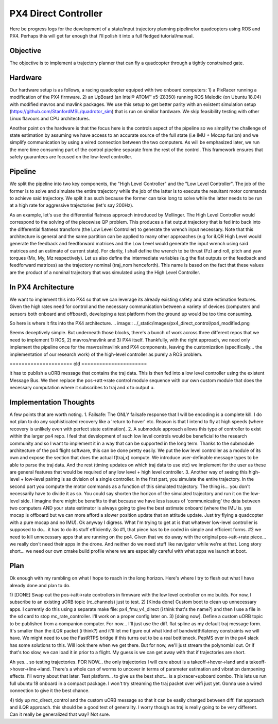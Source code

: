 =====================
PX4 Direct Controller
=====================

Here be progress logs for the development of a state/input trajectory planning pipelinefor quadcopters using ROS and PX4. Perhaps this will get far enough that I'll polish it into a full fledged tutorial/manual.

Objective
---------
The objective is to implement a trajectory planner that can fly a quadcopter through a tightly constrained gate. 

Hardware
--------
Our hardware setup is as follows, a racing quadcopter equiped with two onboard computers: 1) a PixRacer running a modification of the PX4 firmware. 2) an UpBoard (an Intel® ATOM™ x5-Z8350) running ROS Melodic (on Ubuntu 18.04) with modified mavros and mavlink packages. We use this setup to get better parity with an existent simulation setup (https://github.com/StanfordMSL/quadrotor_sim) that is run on similiar hardware. We skip feasibility testing with other Linux flavours and CPU architectures. 

Another point on the hardware is that the focus here is the controls aspect of the pipeline so we simplify the challenge of state estimation by assuming we have access to an accurate source of the full state (i.e IMU + Mocap fusion) and we simplify communication by using a wired connection between the two computers. As will be emphasized later, we run the more time consuming part of the control pipeline separate from the rest of the control. This framework ensures that safety guarantees are focused on the low-level controller.

Pipeline
--------

.. image:: ../_static/images/px4_direct_control/pipeline.png

We split the pipeline into two key components, the "High Level Controller" and the "Low Level Controller". The job of the former is to solve and simulate the entire trajectory while the job of the latter is to execute the resultant motor commands to achieve said trajectory. We split it as such because the former can take long to solve while the latter needs to be run at a high rate for aggressive trajectories (let's say 200Hz).

As an example, let's use the differential flatness approach introduced by Mellinger. The High Level Controller would correspond to the solving of the piecewise QP problem. This produces a flat output trajectory that is fed into back into the differential flatness transform (the Low Level Controller) to generate the wrench input necessary. Note that this architecture is general and the same partition can be applied to many other approaches (e.g for iLQR High Level would generate the feedback and feedforward matrices and the Low Level would generate the input wrench using said matrices and an estimate of current state). For clarity, I shall define the wrench to be thrust (Fz) and roll, pitch and yaw torques (Mx, My, Mz respectively). Let us also define the intermediate variables (e.g the flat outputs or the feedback and feedforward matrices) as the trajectory nominal (traj_nom henceforth). This name is based on the fact that these values are the product of a nominal trajectory that was simulated using the High Level Controller.

In PX4 Architecture
-------------------
We want to implement this into PX4 so that we can leverage its already existing safety and state estimation features. Given the high rates need for control and the necessary communication between a variety of devices (computers and sensors both onboard and offboard), developing a test platform from the ground up would be too time consuming. 

So here is where it fits into the PX4 architecture.
.. image:: ../_static/images/px4_direct_control/px4_modified.png

Seems deceptively simple. But underneath those blocks, there's a bunch of work across three different repos that we need to implement 1) ROS, 2) mavros/mavlink and 3) PX4 itself. Thankfully, with the right approach, we need only implement the pipeline once for the mavros/mavlink and PX4 components, leaving the customization (specifically... the implementation of our research work) of the high-level controller as purely a ROS problem.

===================== old ======================

it has to publish a uORB message that contains the traj data. This is then fed into a low level controller using the
existent Message Bus. We then replace the pos->att->rate control module sequence with our own custom module that does
the necessary computation where it subscribes to traj and x to output u. 

Implementation Thoughts
-----------------------
A few points that are worth noting.
1. Failsafe: The ONLY failsafe response that I will be encoding is a complete kill. I do not plan to do any sophisticated
recovery like a 'return to hover' etc. Reason is that I intend to fly at high speeds (where recovery is unlikely even with
perfect state estimation).
2. A submodule approach allows this type of controller to exist within the larger px4 repo. I feel that development of such
low level controls would be beneficial to the research community and so I want to implement it in a way that can be supported
in the long term. Thanks to the submodule architecture of the px4 flight software, this can be done pretty easily. We put the
low level controller as a module of its own and expose the section that does the actual f(traj,x) compute. We introduce user-definable
message types to be able to parse the traj data. And the rest (timing updates on which traj data to use etc) we implement for the
user as these are general features that would be required of any low level + high level controller.
3. Another way of seeing this high-level + low-level pairing is as division of a single controller. In the first part, you simulate
the entire trajectory. In the second part you compute the motor commands as a function of this simulated trajectory. The thing is...
you don't necessarily have to divide it as so. You could say shorten the horizon of the simulated trajectory and run it on the low-level
side. I imagine there might be benefits to that because we have less issues of 'communicating' the data between two computers AND your state
estimator is always going to give the best estimate onboard (where the IMU is. yes mocap is offboard but we can more afford a slower position
update that an attitude update. Just try flying a quadcopter with a pure mocap and no IMU). Ok anyway I digress. What I'm trying to get at
is that whatever low-level controller is supposed to do... it has to do its stuff efficiently. So #1, that piece has to be coded in simple
and efficient forms. #2 we need to kill unnecessary apps that are running on the px4. Given that we do away with the original pos->att->rate
piece... we really don't need their apps in the drone. And neither do we need stuff like navigator while we're at that. Long story short... we
need our own cmake build profile where we are especially careful with what apps we launch at boot.

Plan
----
Ok enough with my rambling on what I hope to reach in the long horizon. Here's where I try to flesh out what I have already done and plan to do.

1) [DONE] Swap out the pos->att->rate controllers in firmware with the low level controller on mc builds. For now, I subscribe to an existing
uORB topic (rc_channels) just to test. 
2) [Kinda done] Custom boot to clean up unnecessary apps. I currently do this using a separate make file: px4_fmu_v4_direct (i think that's the name?)
and then I use a file in the sd card to stop mc_rate_controller. I'll work on a proper config later on.
3) [doing now]. Define a custom uORB topic to be published from a companion computer. For now... I'll just use the diff. flat spline as my default
traj message form. It's smaller than the iLQR packet (i think?) and it'll let me figure out what kind of bandwidth/latency constraints we will have.
We might need to use the FastRTPS bridge if this turns out to be a real bottleneck. PepMS over in the px4 slack has some solutions to this. Will look there
when we get there. But for now, we'll just stream the polynomial out. Or if that's too slow, we can load it in prior to a flight. My guess is we can
get away with that if trajectories are short.

Ah yes... so testing trajectories. FOR NOW... the only trajectories I will care about is a takeoff->hover->land and a takeoff->hover->line->land. There's
a whole can of worms to uncover in terms of parameter estimation and vibration dampening effects. I'll worry about that later. Test platform...
to give us the best shot... is a pixracer+upboard combo. This lets us run full ubuntu 18 onboard in a compact package. I won't try streaming the traj
packet over wifi just yet. Gonna use a wired connection to give it the best chance.

4) tidy up mc_direct_control and the custom uORB message so that it can be easily changed between diff. flat approach and iLQR approach. this should be 
a good test of generality. I worry though as traj is really going to be very different. Can it really be generalized that way? Not sure. 
